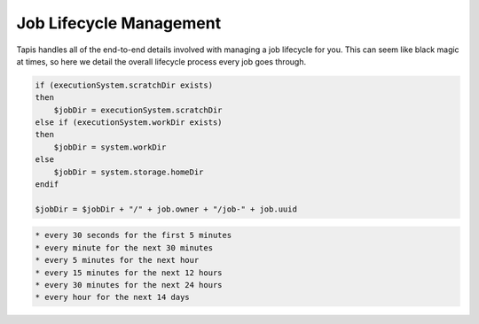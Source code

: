 
Job Lifecycle Management
========================

Tapis handles all of the end-to-end details involved with managing a job lifecycle for you. This can seem like black magic at times, so here we detail the overall lifecycle process every job goes through.


.. raw:: html

   <ol>
   <li>Job request is made, validated, and saved.</li>
   <li>Job is queued up for execution. Job stays in a pending state until there are resources to run the job. This means that the target execution system is online, the storage system with the app assets is online, and neither the user nor the system are over quota.
   a) Resource do not become available with 7 days, the job is killed.
   b) Resources are available, the job moves on.</li>
   <li>When resources are available to run the job on the execution system, a work directory is created on the execution system. The job work directory is created based on the following logic:

   </li>
   </ol>

.. code:: shell

    if (executionSystem.scratchDir exists) 
    then
        $jobDir = executionSystem.scratchDir
    else if (executionSystem.workDir exists)
    then
        $jobDir = system.workDir  
    else 
        $jobDir = system.storage.homeDir
    endif

    $jobDir = $jobDir + "/" + job.owner + "/job-" + job.uuid

.. raw:: html

   <ol start="4">
   <li>The job inputs are staged to the job work directory, job status is updated to "INPUTS_STAGING"
   a) All inputs succeed and the job is updated to "STAGED"
   b) One or more inputs fail to transfer. Job status is set back to "PENDING" and staging will be attempted up to 2 more times.
   c. User does not have permission to access one or more inputs. The job is set to "FAILED" and exists.</li>
   <li>The job again waits until the resources are available to run the job. Usually this is immediately after the inputs finish staging.
   a) Resource do not become available with 7 days, the job is killed.
   b) Resources are available, the job moves on.</li>
   <li>The app deploymentPath is copied from the app.deploymentSystem to a temp dir on the API server. The jobs API then processes the app.deploymentDir + "/" + app.templatePath file to create the .ipcexe file. The process goes as follows:

   <ol>
   <li>Script headers are written. This includes scheduler directives if a batch system, shbang if a forked app. </li>
   <li>Additional executionSystem[job.batchQueue].customDirectives are written</li>
   <li>"RUNNING" callback written</li>
   <li>Module commands are written</li>
   <li>executionSystem.environment is written</li>
   <li>wrapper script is filtered

   <ol>
   <li>blacklisted commands are removed</li>
   <li>app parameter template variables are resolved against job parameter values.</li>
   <li>app input template variables are resolved against job input values</li>
   <li>blacklisted commands are removed again</li>
   </ol></li>
   <li>"CLEANING_UP" callback written</li>
   <li>All template macros are resolved.</li>
   <li>job.name.slugify + ".ipcexe" file written to temp directory</li>
   </ol></li>
   <li>App assets with wrapper template are copied to remote job work directory.</li>
   <li>Directory listing of job work directory is written to a .agave.archive manifest file in the remote job work directory.</li>
   <li>Command line is generated to invoke the *.ipcexe file by the appropriate method for the execution system.</li>
   <li>Command line is run on the remote system.
   a. The command succeeds and the scheduler/process/job id is captured and stored with the job record.
   b. The command fails, return the job to "STAGED" status and try up to 2 more times.</li>
   <li>Job is updated to "QUEUED"</li>
   <li>Job waits for a "RUNNING" callback and adds a background process to monitor the job in case the callback never comes. </li>
   <li>Callback checks the job status  according the the following schedule:</li>
   </ol>


.. code-block:: shell

   * every 30 seconds for the first 5 minutes
   * every minute for the next 30 minutes
   * every 5 minutes for the next hour
   * every 15 minutes for the next 12 hours
   * every 30 minutes for the next 24 hours
   * every hour for the next 14 days


.. raw:: html

   <ol start="14">
   <li><p>Job either calls back with a "CLEANING_UP" status update or the monitoring process discovers the job no longer exists on the remote system.</p></li>
   <li>If job.archive is true, send job to archiving queue to stage outputs to job.archiveSystem

   <ol>
   <li>Resource do not become available with 7 days, the job is killed.</li>
   <li>Resources are available, the job moves on.

   <ol>
   <li>Read the .agave.archive manifest file from the job work directory</li>
   <li>Begin a breadth first directory traversal of the job work directory</li>
   <li>If a file/folder is not in the .agave.archive manifest, copy it to the job.archivePath on the job.archiveSystem</li>
   <li>Delete the job work directory</li>
   </ol></li>
   </ol></li>
   <li>Update job status to "FINISHED"</li>
   </ol>



.. raw:: html

   <!-- 
   ### Introduction 

   ### Submission

   #### Validation
   #### Permissions
   #### Availability
   #### Common failures
   #### Handling uncertainty
   #### Drop dead dates

   ### Queues, queues, and queues

   #### Quotas
   #### Capacity
   #### Scheduling
   #### Common failures
   #### Handling uncertainty
   #### Drop dead dates


   ### Data staging

   #### Remote working directory
   #### Scheduling
   #### Validation
   #### Availability
   #### Permissions
   #### Retry policy
   #### Common failures
   #### Handling uncertainty
   #### Drop dead dates

   ### App staging

   #### App asset staging 
   #### Wrapper template creation 
   ##### Runtime variables 
   ##### Input values 
   ##### Parameter values 
   #### Shell portability 
   #### Environment setup 
   #### Input data 
   #### .agave.archive manifest 
   #### Common failures

   ### App submission

   #### Remote job ownership
   #### Remote working directory
   #### Runtime security considerations
   #### Remote system quotas

   #### Batch scheduler submission
   ##### Batch submit script
   ##### Custom directives
   ##### Remote job ids
   ##### Batch queue selection
   ##### Batch queue policy

   #### Condor scheduler submission
   ##### Condor submit script
   ##### Job working directory vs condor working directory
   ##### Unpacking the app bundle
   ##### Local execution vs. gliding
   ##### Secondary data stage in
   ##### Monitoring condord
   ##### Condor log files
   ##### Secondary data stage out
   ##### Network performance

   #### Fork submission
   ##### Submit script
   ##### Modules and environment
   ##### Remote process ids
   ##### Redirecting output
   ##### Job logs
   ##### Ghost processes

   #### Handling uncertainty
   #### Drop dead dates

   ### Monitoring status

   #### Heartbeat callbacks
   #### Job callbacks
   #### Background checks
   ##### Exponential backoff
   ##### Batch scheduler queries
   ##### condor_q queries
   ##### Process checks
   #### Common failures
   #### Handling uncertainty
   #### Drop dead dates

   ### Post-execution

   #### Finishing housekeeping tasks
   #### Data preservation
   #### Common failures
   #### Handling uncertainty
   #### Drop dead dates

   ### Archiving outputs

   #### Raw transfer
   #### Filetype detection
   #### Metadata creation
   #### Data permissions
   #### Determining archive path
   #### Performance considerations
   #### Common failures
   #### Handling uncertainty
   #### Drop dead dates

   ### Job completion

   #### Canonical job output references
   #### Data preservation
   #### Data sharing
   #### Log files
   #### Resubmission
   #### Common failures
   #### Handling uncertainty
   #### Drop dead dates
   -->

